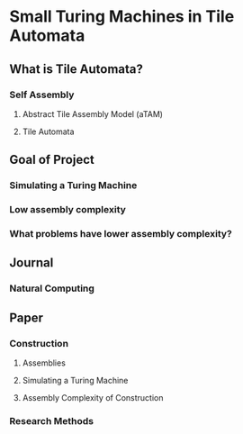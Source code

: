 * Small Turing Machines in Tile Automata
** What is Tile Automata?
*** Self Assembly
**** Abstract Tile Assembly Model (aTAM)
**** Tile Automata
** Goal of Project
*** Simulating a Turing Machine
*** Low assembly complexity
*** What problems have lower assembly complexity?
** Journal
*** Natural Computing
** Paper
*** Construction
**** Assemblies
**** Simulating a Turing Machine
**** Assembly Complexity of Construction
*** Research Methods

